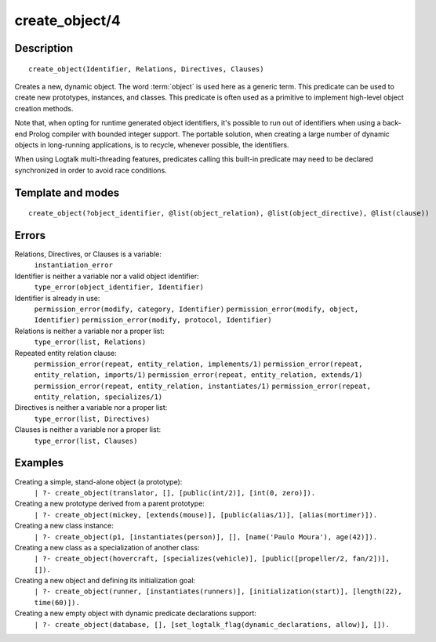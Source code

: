 ..
   This file is part of Logtalk <https://logtalk.org/>  
   Copyright 1998-2018 Paulo Moura <pmoura@logtalk.org>

   Licensed under the Apache License, Version 2.0 (the "License");
   you may not use this file except in compliance with the License.
   You may obtain a copy of the License at

       http://www.apache.org/licenses/LICENSE-2.0

   Unless required by applicable law or agreed to in writing, software
   distributed under the License is distributed on an "AS IS" BASIS,
   WITHOUT WARRANTIES OR CONDITIONS OF ANY KIND, either express or implied.
   See the License for the specific language governing permissions and
   limitations under the License.


.. index:: create_object/4
.. _predicates_create_object_4:

create_object/4
===============

Description
-----------

::

   create_object(Identifier, Relations, Directives, Clauses)

Creates a new, dynamic object. The word :term:`object` is used here
as a generic term. This predicate can be used to create new prototypes,
instances, and classes. This predicate is often used as a primitive to
implement high-level object creation methods.

Note that, when opting for runtime generated object identifiers, it's
possible to run out of identifiers when using a back-end Prolog compiler
with bounded integer support. The portable solution, when creating a
large number of dynamic objects in long-running applications, is to
recycle, whenever possible, the identifiers.

When using Logtalk multi-threading features, predicates calling this
built-in predicate may need to be declared synchronized in order to
avoid race conditions.

Template and modes
------------------

::

   create_object(?object_identifier, @list(object_relation), @list(object_directive), @list(clause))

Errors
------

Relations, Directives, or Clauses is a variable:
   ``instantiation_error``
Identifier is neither a variable nor a valid object identifier:
   ``type_error(object_identifier, Identifier)``
Identifier is already in use:
   ``permission_error(modify, category, Identifier)``
   ``permission_error(modify, object, Identifier)``
   ``permission_error(modify, protocol, Identifier)``
Relations is neither a variable nor a proper list:
   ``type_error(list, Relations)``
Repeated entity relation clause:
   ``permission_error(repeat, entity_relation, implements/1)``
   ``permission_error(repeat, entity_relation, imports/1)``
   ``permission_error(repeat, entity_relation, extends/1)``
   ``permission_error(repeat, entity_relation, instantiates/1)``
   ``permission_error(repeat, entity_relation, specializes/1)``
Directives is neither a variable nor a proper list:
   ``type_error(list, Directives)``
Clauses is neither a variable nor a proper list:
   ``type_error(list, Clauses)``

Examples
--------

Creating a simple, stand-alone object (a prototype):
   ``| ?- create_object(translator, [], [public(int/2)], [int(0, zero)]).``
Creating a new prototype derived from a parent prototype:
   ``| ?- create_object(mickey, [extends(mouse)], [public(alias/1)], [alias(mortimer)]).``
Creating a new class instance:
   ``| ?- create_object(p1, [instantiates(person)], [], [name('Paulo Moura'), age(42)]).``
Creating a new class as a specialization of another class:
   ``| ?- create_object(hovercraft, [specializes(vehicle)], [public([propeller/2, fan/2])], []).``

Creating a new object and defining its initialization goal:
   ``| ?- create_object(runner, [instantiates(runners)], [initialization(start)], [length(22), time(60)]).``

Creating a new empty object with dynamic predicate declarations support:
   ``| ?- create_object(database, [], [set_logtalk_flag(dynamic_declarations, allow)], []).``

.. seealso::

   :ref:`predicates_abolish_object_1`,
   :ref:`predicates_current_object_1`,
   :ref:`predicates_object_property_2`,
   :ref:`predicates_extends_object_2_3`,
   :ref:`predicates_instantiates_class_2_3`,
   :ref:`predicates_specializes_class_2_3`,
   :ref:`predicates_complements_object_2`
